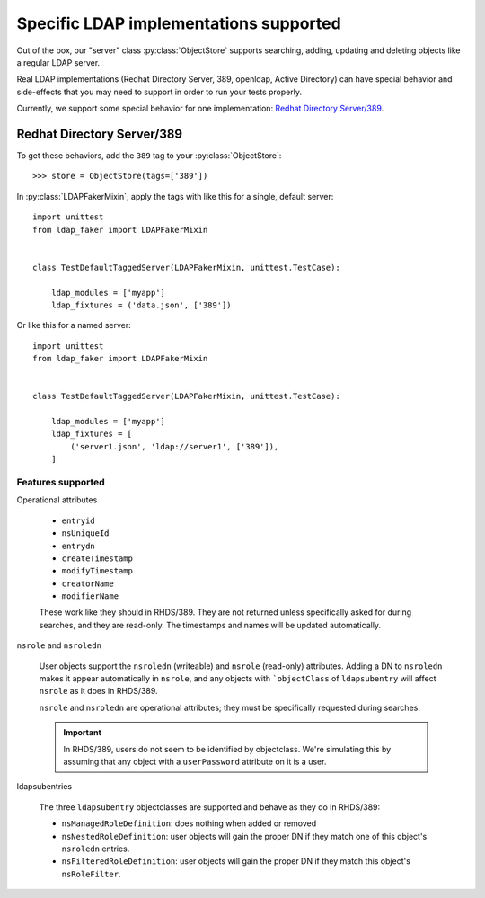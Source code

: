 Specific LDAP implementations supported
=======================================

Out of the box, our "server" class :py:class:`ObjectStore` supports searching,
adding, updating and deleting objects like a regular LDAP server.

Real LDAP implementations (Redhat Directory Server, 389, openldap, Active
Directory) can have special behavior and side-effects that you may need to
support in order to run your tests properly.

Currently, we support some special behavior for one implementation: `Redhat
Directory Server/389
<https://access.redhat.com/documentation/en-us/red_hat_directory_server/11/html/administration_guide/index>`_.

Redhat Directory Server/389
---------------------------

To get these behaviors, add the ``389`` tag to your :py:class:`ObjectStore`::

    >>> store = ObjectStore(tags=['389'])

In :py:class:`LDAPFakerMixin`, apply the tags with like this for a single, default server::

    import unittest
    from ldap_faker import LDAPFakerMixin


    class TestDefaultTaggedServer(LDAPFakerMixin, unittest.TestCase):

        ldap_modules = ['myapp']
        ldap_fixtures = ('data.json', ['389'])


Or like this for a named server::

    import unittest
    from ldap_faker import LDAPFakerMixin


    class TestDefaultTaggedServer(LDAPFakerMixin, unittest.TestCase):

        ldap_modules = ['myapp']
        ldap_fixtures = [
            ('server1.json', 'ldap://server1', ['389']),
        ]


Features supported
^^^^^^^^^^^^^^^^^^

Operational attributes

    * ``entryid``
    * ``nsUniqueId``
    * ``entrydn``
    * ``createTimestamp``
    * ``modifyTimestamp``
    * ``creatorName``
    * ``modifierName``

    These work like they should in RHDS/389.  They are not returned unless specifically
    asked for during searches, and they are read-only.  The timestamps and names will be
    updated automatically.


``nsrole`` and ``nsroledn``

    User objects support the ``nsroledn`` (writeable) and ``nsrole`` (read-only) attributes.
    Adding a DN to ``nsroledn`` makes it appear automatically in ``nsrole``, and any objects
    with ```objectClass`` of ``ldapsubentry`` will affect ``nsrole`` as it does in RHDS/389.

    ``nsrole`` and ``nsroledn`` are operational attributes; they must be specifically requested
    during searches.

    .. important::
        In RHDS/389, users do not seem to be identified by objectclass.  We're
        simulating this by assuming that any object with a ``userPassword``
        attribute on it is a user.

ldapsubentries

    The three ``ldapsubentry`` objectclasses are supported and behave as they do in RHDS/389:

    * ``nsManagedRoleDefinition``:  does nothing when added or removed
    * ``nsNestedRoleDefinition``:  user objects will gain the proper DN if they match one
      of this object's ``nsroledn`` entries.
    * ``nsFilteredRoleDefinition``:  user objects will gain the proper DN if they match this
      object's ``nsRoleFilter``.



